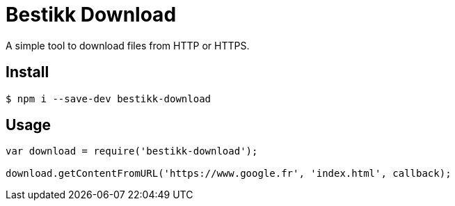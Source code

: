# Bestikk Download

A simple tool to download files from HTTP or HTTPS.

## Install

 $ npm i --save-dev bestikk-download

## Usage

```javascript
var download = require('bestikk-download');

download.getContentFromURL('https://www.google.fr', 'index.html', callback);
```
